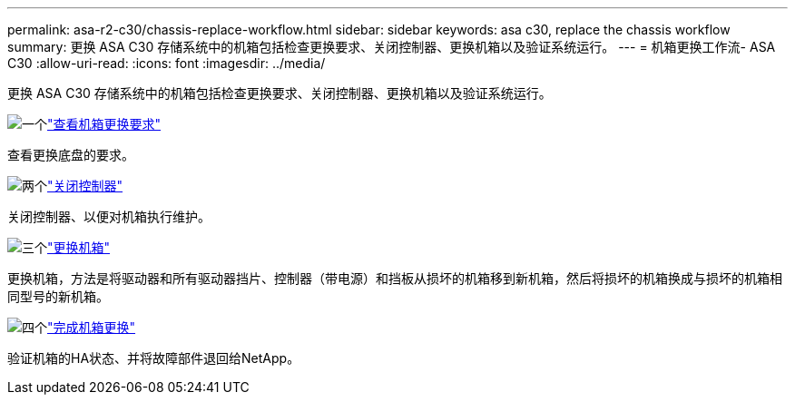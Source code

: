 ---
permalink: asa-r2-c30/chassis-replace-workflow.html 
sidebar: sidebar 
keywords: asa c30, replace the chassis workflow 
summary: 更换 ASA C30 存储系统中的机箱包括检查更换要求、关闭控制器、更换机箱以及验证系统运行。 
---
= 机箱更换工作流- ASA C30
:allow-uri-read: 
:icons: font
:imagesdir: ../media/


[role="lead"]
更换 ASA C30 存储系统中的机箱包括检查更换要求、关闭控制器、更换机箱以及验证系统运行。

.image:https://raw.githubusercontent.com/NetAppDocs/common/main/media/number-1.png["一个"]link:chassis-replace-requirements.html["查看机箱更换要求"]
[role="quick-margin-para"]
查看更换底盘的要求。

.image:https://raw.githubusercontent.com/NetAppDocs/common/main/media/number-2.png["两个"]link:chassis-replace-shutdown.html["关闭控制器"]
[role="quick-margin-para"]
关闭控制器、以便对机箱执行维护。

.image:https://raw.githubusercontent.com/NetAppDocs/common/main/media/number-3.png["三个"]link:chassis-replace-move-hardware.html["更换机箱"]
[role="quick-margin-para"]
更换机箱，方法是将驱动器和所有驱动器挡片、控制器（带电源）和挡板从损坏的机箱移到新机箱，然后将损坏的机箱换成与损坏的机箱相同型号的新机箱。

.image:https://raw.githubusercontent.com/NetAppDocs/common/main/media/number-4.png["四个"]link:chassis-replace-complete-system-restore-rma.html["完成机箱更换"]
[role="quick-margin-para"]
验证机箱的HA状态、并将故障部件退回给NetApp。
